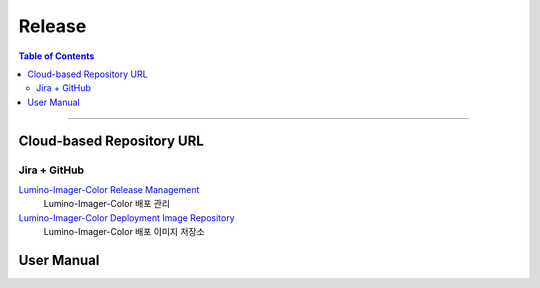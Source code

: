 *********************************
Release
*********************************

.. contents:: Table of Contents

---------

Cloud-based Repository URL
===========================

Jira + GitHub
--------------

`Lumino-Imager-Color Release Management <https://deepinsight-projects.atlassian.net/projects/LIC?selectedItem=com.atlassian.jira.jira-projects-plugin%3Arelease-page>`__
    Lumino-Imager-Color 배포 관리

`Lumino-Imager-Color Deployment Image Repository <https://github.com/Deep-In-Sight-Public/Lumino-Imager-Color-Release.git>`__
    Lumino-Imager-Color 배포 이미지 저장소


User Manual
============